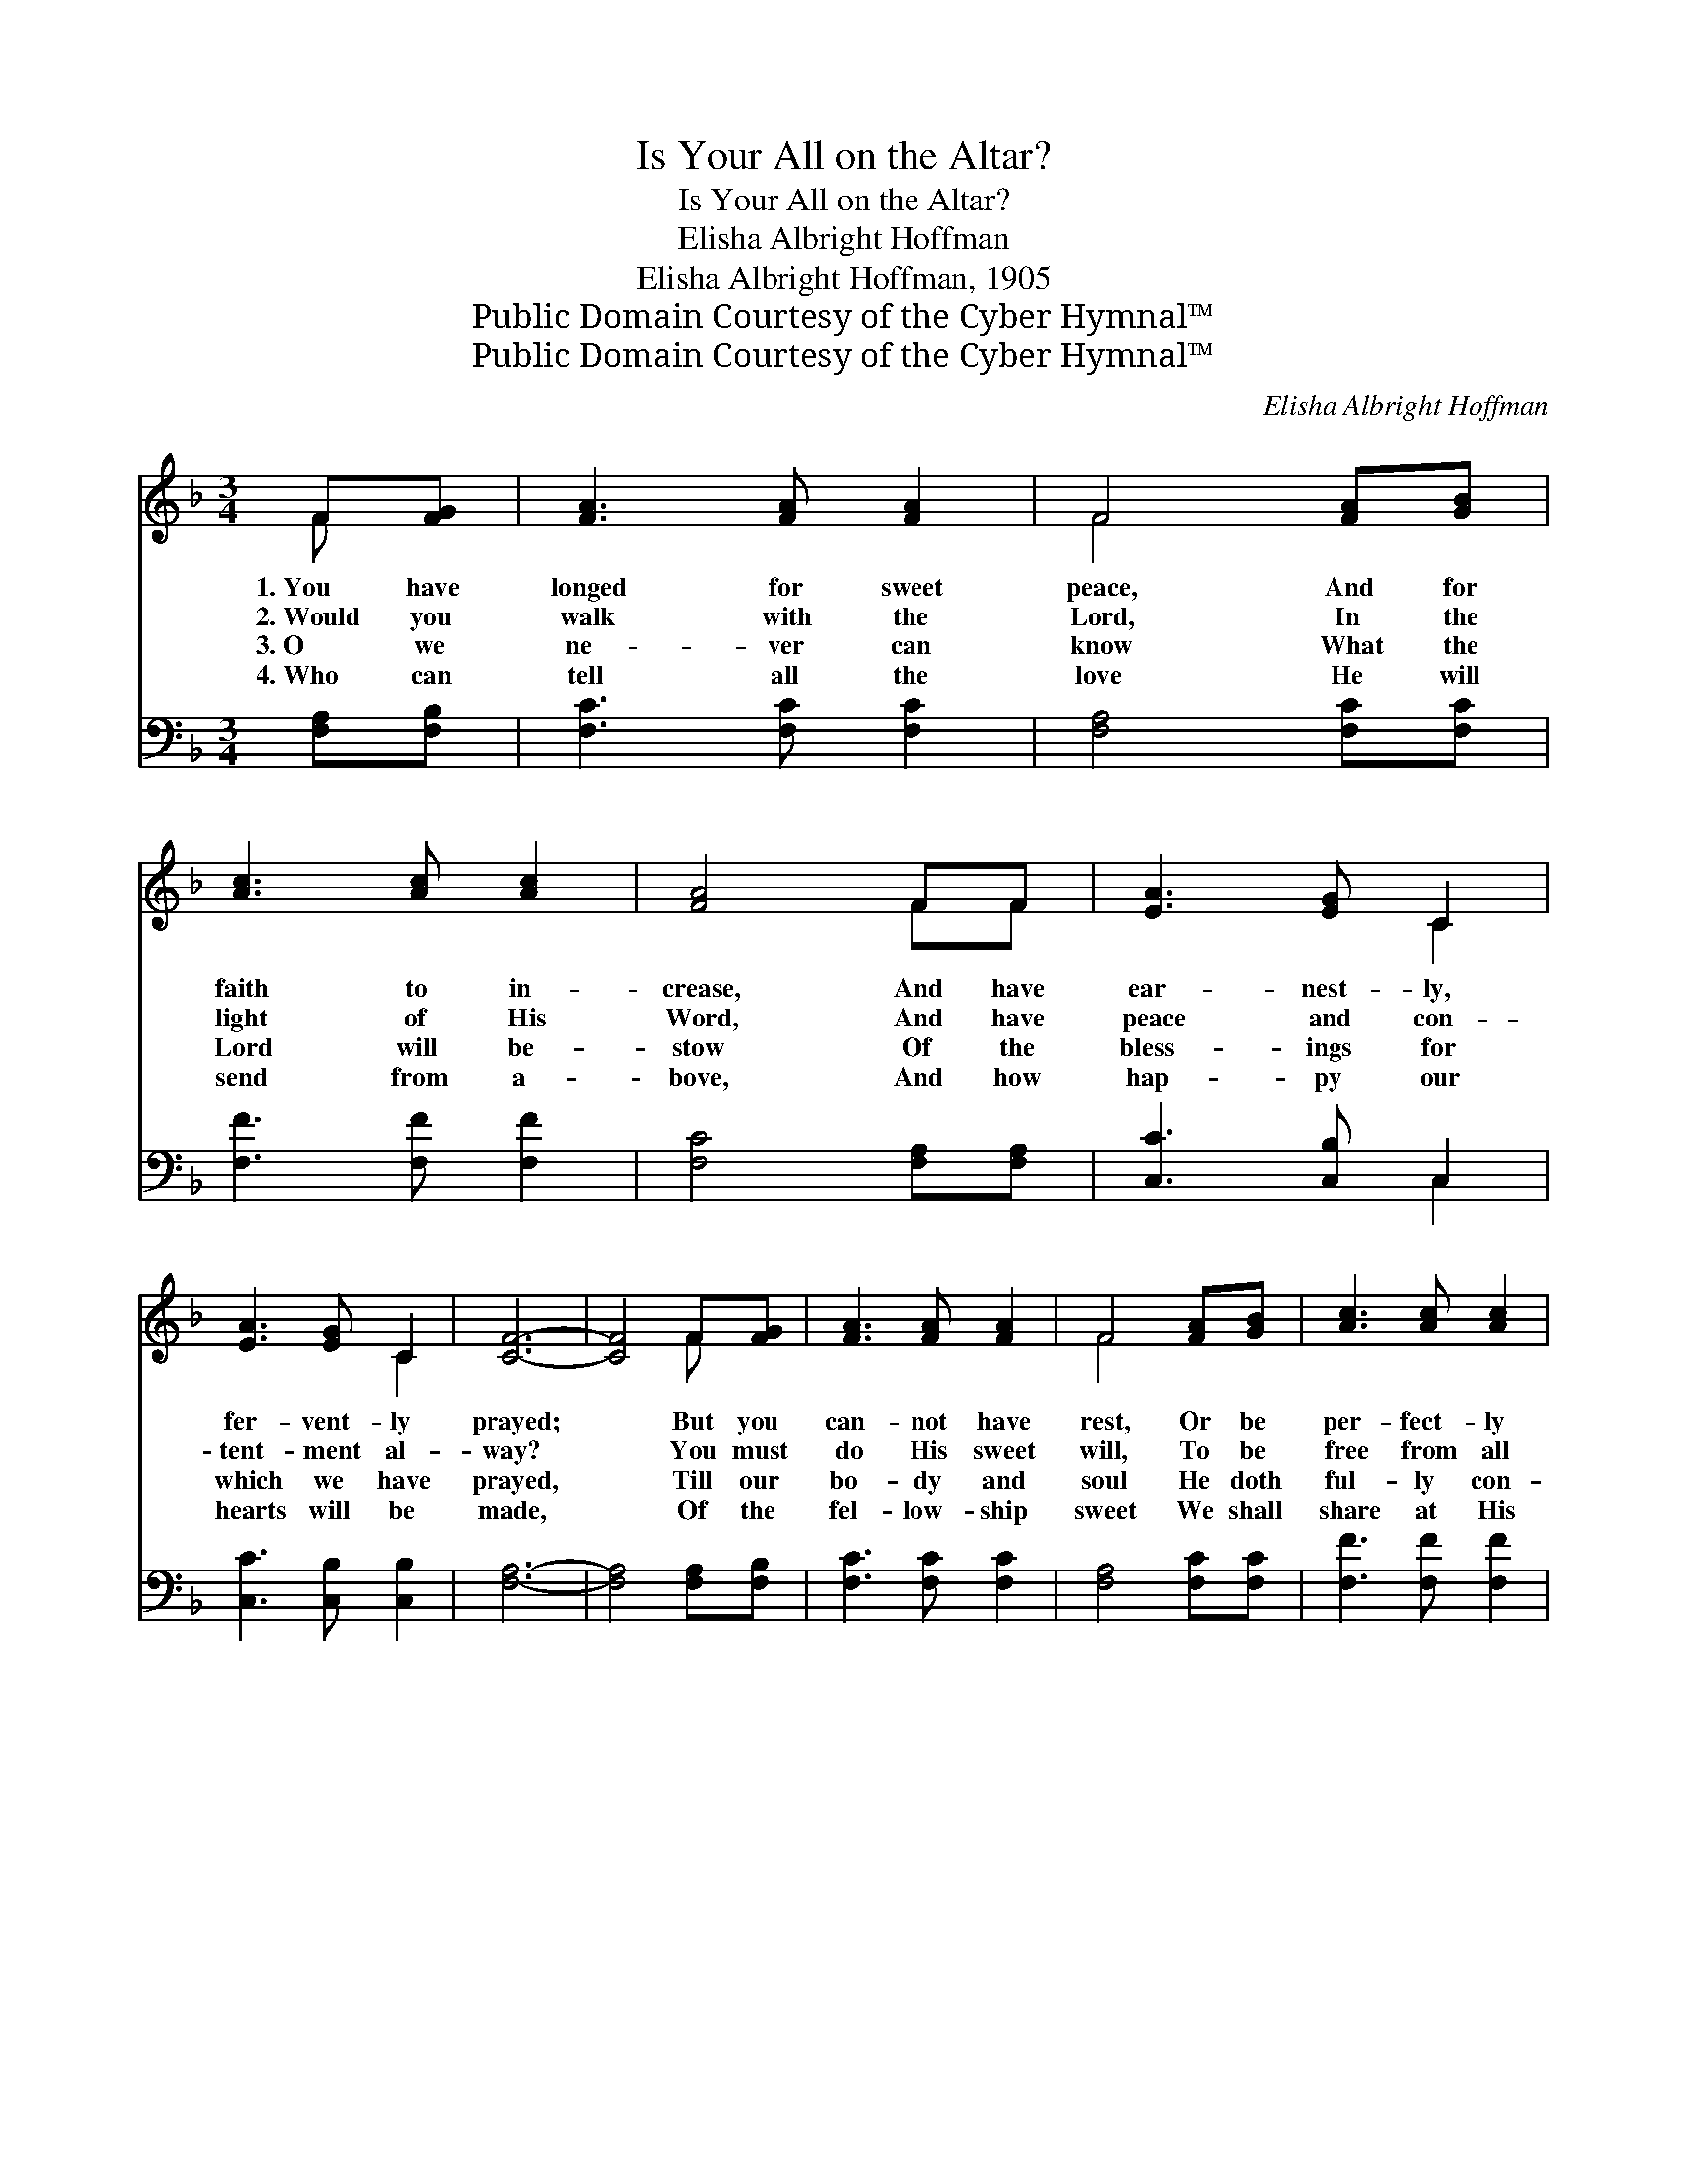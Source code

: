 X:1
T:Is Your All on the Altar?
T:Is Your All on the Altar?
T:Elisha Albright Hoffman
T:Elisha Albright Hoffman, 1905
T:Public Domain Courtesy of the Cyber Hymnal™
T:Public Domain Courtesy of the Cyber Hymnal™
C:Elisha Albright Hoffman
Z:Public Domain
Z:Courtesy of the Cyber Hymnal™
%%score ( 1 2 ) ( 3 4 )
L:1/8
M:3/4
K:F
V:1 treble 
V:2 treble 
V:3 bass 
V:4 bass 
V:1
 F[FG] | [FA]3 [FA] [FA]2 | F4 [FA][GB] | [Ac]3 [Ac] [Ac]2 | [FA]4 FF | [EA]3 [EG] C2 | %6
w: 1.~You have|longed for sweet|peace, And for|faith to in-|crease, And have|ear- nest- ly,|
w: 2.~Would you|walk with the|Lord, In the|light of His|Word, And have|peace and con-|
w: 3.~O we|ne- ver can|know What the|Lord will be-|stow Of the|bless- ings for|
w: 4.~Who can|tell all the|love He will|send from a-|bove, And how|hap- py our|
 [EA]3 [EG] C2 | [CF]6- | [CF]4 F[FG] | [FA]3 [FA] [FA]2 | F4 [FA][GB] | [Ac]3 [Ac] [Ac]2 | %12
w: fer- vent- ly|prayed;|* But you|can- not have|rest, Or be|per- fect- ly|
w: tent- ment al-|way?|* You must|do His sweet|will, To be|free from all|
w: which we have|prayed,|* Till our|bo- dy and|soul He doth|ful- ly con-|
w: hearts will be|made,|* Of the|fel- low- ship|sweet We shall|share at His|
 [FA]4 FF | [EA]3 [EG] C2 | [EA]3 [EG] C2 | [CF]6- | [CF]4!fine! ||"^Refrain" [Fc][Fc] | %18
w: blest, Un- til|all on the|al- tar is|laid|||
w: ill, On the|al- tar your|all you must|lay.||Is your|
w: trol, And our|all on the|al- tar is|laid.|||
w: feet, When our|all on the|al- tar is|laid.|||
 [Fd]3 [Fd] [Fd]2 | [Fd]2 [Fe]2 [Fd]2 | [Fd]2 [Fc]2 [FA]2 | [Fc]4 [Fc]2 | [Fd]3 [Fd] [Fd]2 | %23
w: |||||
w: all on the|al- tar of|sac- ri- fice|laid? Your|heart does the|
w: |||||
w: |||||
 [Gd]2 [Ge]2 [Gf]2 | e4 (z2 x2 | [Bc]4) F[FG] [FA]3 [FA] [FA]2 | F4 [FA][GB] | [Ac]3 [Ac] [Ac]2 | %28
w: |||||
w: Spir- it con-|trol?|* You can on- ly be|blest, And have|peace and sweet|
w: |||||
w: |||||
 [FA]4 FF | [EA]3 [EG] C2 | [EA]3 [EG] C2 | [CF]6- | [CF]4 |] %33
w: |||||
w: rest, As you|yield Him your|bo- dy and|soul.||
w: |||||
w: |||||
V:2
 F x | x6 | F4 x2 | x6 | x4 FF | x4 C2 | x4 C2 | x6 | x4 F x | x6 | F4 x2 | x6 | x4 FF | x4 C2 | %14
 x4 C2 | x6 | x4 || x2 | x6 | x6 | x6 | x6 | x6 | x6 | G2 B4 d2 | x4 F x7 | F4 x2 | x6 | x4 FF | %29
 x4 C2 | x4 C2 | x6 | x4 |] %33
V:3
 [F,A,][F,B,] | [F,C]3 [F,C] [F,C]2 | [F,A,]4 [F,C][F,C] | [F,F]3 [F,F] [F,F]2 | %4
 [F,C]4 [F,A,][F,A,] | [C,C]3 [C,B,] C,2 | [C,C]3 [C,B,] [C,B,]2 | [F,A,]6- | %8
 [F,A,]4 [F,A,][F,B,] | [F,C]3 [F,C] [F,C]2 | [F,A,]4 [F,C][F,C] | [F,F]3 [F,F] [F,F]2 | %12
 [F,C]4 [F,A,][F,A,] | [C,C]3 [C,B,] C,2 | [C,C]3 [C,B,] [C,B,]2 | [F,A,]6- | [F,A,]4 || %17
 [F,A,][F,A,] | [B,,B,]3 [B,,B,] [B,,B,]2 | [B,,B,]2 [B,,C]2 [B,,B,]2 | [F,B,]2 [F,A,]2 [F,C]2 | %21
 [F,A,]4 [F,A,]2 | [B,,B,]3 [B,,B,] [B,,B,]2 | [G,,=B,]2 [G,,B,]2 [G,,B,]2 | C4 D2 x2 | %25
 [C,E]4 [F,A,][F,B,] [F,C]3 [F,C] [F,C]2 | [F,A,]4 [F,C][F,C] | [F,F]3 [F,F] [F,F]2 | %28
 [F,C]4 [F,A,][F,A,] | [C,C]3 [C,B,] C,2 | [C,C]3 [C,B,] [C,B,]2 | [F,A,]6- | [F,A,]4 |] %33
V:4
 x2 | x6 | x6 | x6 | x6 | x4 C,2 | x6 | x6 | x6 | x6 | x6 | x6 | x6 | x4 C,2 | x6 | x6 | x4 || x2 | %18
 x6 | x6 | x6 | x6 | x6 | x6 | C,6- x2 | x12 | x6 | x6 | x6 | x4 C,2 | x6 | x6 | x4 |] %33

